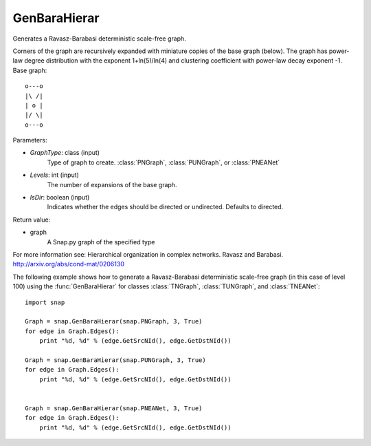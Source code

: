 GenBaraHierar
'''''''''''''

.. function:: GenBaraHierar(GraphType, Levels, IsDir=True)

Generates a Ravasz-Barabasi deterministic scale-free graph.

Corners of the graph are recursively expanded with miniature copies of the base graph (below). The graph has power-law degree distribution with the exponent 1+ln(5)/ln(4) and clustering coefficient with power-law decay exponent -1. Base graph::

  o---o
  |\ /|
  | o |
  |/ \|
  o---o

Parameters:

- *GraphType*: class (input)
    Type of graph to create. :class:`PNGraph`, :class:`PUNGraph`, or :class:`PNEANet`

- *Levels*: int (input)
    The number of expansions of the base graph. 

- *IsDir*: boolean (input)
    Indicates whether the edges should be directed or undirected. Defaults to directed. 

Return value:

- graph
    A Snap.py graph of the specified type

For more information see: Hierarchical organization in complex networks. Ravasz and Barabasi. http://arxiv.org/abs/cond-mat/0206130

The following example shows how to generate a Ravasz-Barabasi deterministic scale-free graph (in this case of level 100) using the :func:`GenBaraHierar` for classes :class:`TNGraph`, :class:`TUNGraph`, and :class:`TNEANet`::
    
    import snap

    Graph = snap.GenBaraHierar(snap.PNGraph, 3, True)
    for edge in Graph.Edges():
        print "%d, %d" % (edge.GetSrcNId(), edge.GetDstNId())
    
    Graph = snap.GenBaraHierar(snap.PUNGraph, 3, True)
    for edge in Graph.Edges():
        print "%d, %d" % (edge.GetSrcNId(), edge.GetDstNId())


    Graph = snap.GenBaraHierar(snap.PNEANet, 3, True)
    for edge in Graph.Edges():
        print "%d, %d" % (edge.GetSrcNId(), edge.GetDstNId())
